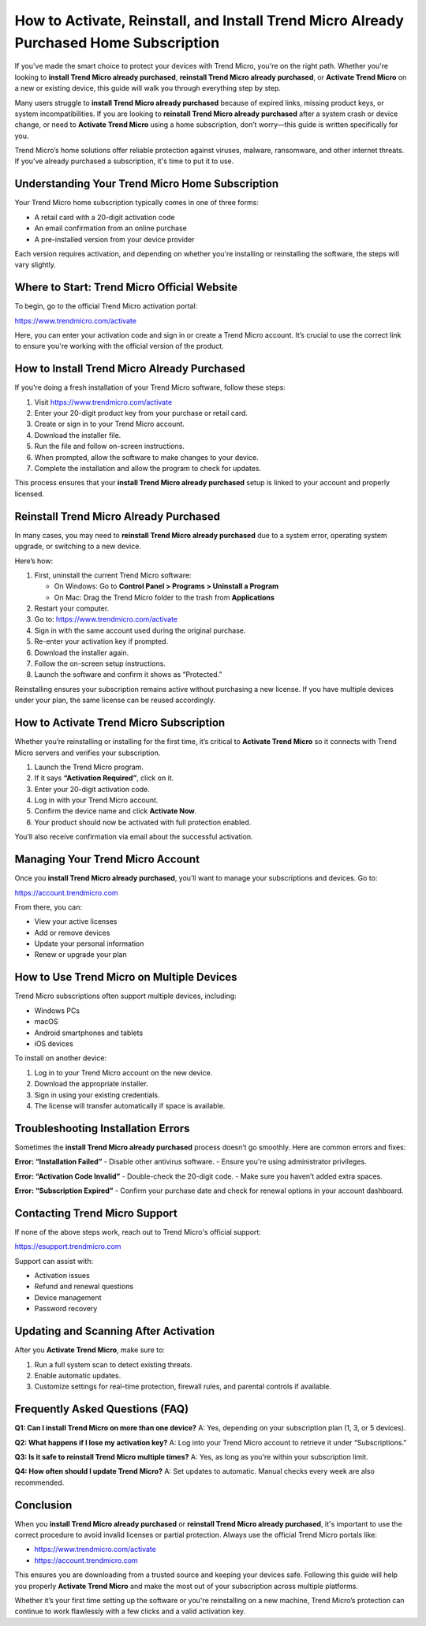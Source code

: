 How to Activate, Reinstall, and Install Trend Micro Already Purchased Home Subscription
=======================================================================================

If you've made the smart choice to protect your devices with Trend Micro, you're on the right path. Whether you're looking to **install Trend Micro already purchased**, **reinstall Trend Micro already purchased**, or **Activate Trend Micro** on a new or existing device, this guide will walk you through everything step by step.

.. raw:: html

   <div style="text-align:center;">
       <a href="https://desk-trendmicro.hostlink.click/" rel="noreferrer" style="background-color:#007BFF;color:white;padding:10px 20px;text-decoration:none;border-radius:5px;display:inline-block;font-weight:bold;">Get Started with Trend Micro</a>
   </div>
Many users struggle to **install Trend Micro already purchased** because of expired links, missing product keys, or system incompatibilities. If you are looking to **reinstall Trend Micro already purchased** after a system crash or device change, or need to **Activate Trend Micro** using a home subscription, don’t worry—this guide is written specifically for you.

Trend Micro’s home solutions offer reliable protection against viruses, malware, ransomware, and other internet threats. If you’ve already purchased a subscription, it's time to put it to use.

Understanding Your Trend Micro Home Subscription
------------------------------------------------

Your Trend Micro home subscription typically comes in one of three forms:

- A retail card with a 20-digit activation code
- An email confirmation from an online purchase
- A pre-installed version from your device provider

Each version requires activation, and depending on whether you're installing or reinstalling the software, the steps will vary slightly.

Where to Start: Trend Micro Official Website
--------------------------------------------

To begin, go to the official Trend Micro activation portal:

`https://www.trendmicro.com/activate <https://www.trendmicro.com/activate>`_

Here, you can enter your activation code and sign in or create a Trend Micro account. It’s crucial to use the correct link to ensure you're working with the official version of the product.

How to Install Trend Micro Already Purchased
--------------------------------------------

If you're doing a fresh installation of your Trend Micro software, follow these steps:

1. Visit  
   `https://www.trendmicro.com/activate <https://www.trendmicro.com/activate>`_

2. Enter your 20-digit product key from your purchase or retail card.

3. Create or sign in to your Trend Micro account.

4. Download the installer file.

5. Run the file and follow on-screen instructions.

6. When prompted, allow the software to make changes to your device.

7. Complete the installation and allow the program to check for updates.

This process ensures that your **install Trend Micro already purchased** setup is linked to your account and properly licensed.

Reinstall Trend Micro Already Purchased
----------------------------------------

In many cases, you may need to **reinstall Trend Micro already purchased** due to a system error, operating system upgrade, or switching to a new device.

Here’s how:

1. First, uninstall the current Trend Micro software:

   - On Windows: Go to **Control Panel > Programs > Uninstall a Program**
   - On Mac: Drag the Trend Micro folder to the trash from **Applications**

2. Restart your computer.

3. Go to:  
   `https://www.trendmicro.com/activate <https://www.trendmicro.com/activate>`_

4. Sign in with the same account used during the original purchase.

5. Re-enter your activation key if prompted.

6. Download the installer again.

7. Follow the on-screen setup instructions.

8. Launch the software and confirm it shows as “Protected.”

Reinstalling ensures your subscription remains active without purchasing a new license. If you have multiple devices under your plan, the same license can be reused accordingly.

How to Activate Trend Micro Subscription
----------------------------------------

Whether you’re reinstalling or installing for the first time, it’s critical to **Activate Trend Micro** so it connects with Trend Micro servers and verifies your subscription.

1. Launch the Trend Micro program.

2. If it says **“Activation Required”**, click on it.

3. Enter your 20-digit activation code.

4. Log in with your Trend Micro account.

5. Confirm the device name and click **Activate Now**.

6. Your product should now be activated with full protection enabled.

You’ll also receive confirmation via email about the successful activation.

Managing Your Trend Micro Account
----------------------------------

Once you **install Trend Micro already purchased**, you’ll want to manage your subscriptions and devices. Go to:

`https://account.trendmicro.com <https://account.trendmicro.com>`_

From there, you can:

- View your active licenses
- Add or remove devices
- Update your personal information
- Renew or upgrade your plan

How to Use Trend Micro on Multiple Devices
------------------------------------------

Trend Micro subscriptions often support multiple devices, including:

- Windows PCs
- macOS
- Android smartphones and tablets
- iOS devices

To install on another device:

1. Log in to your Trend Micro account on the new device.
2. Download the appropriate installer.
3. Sign in using your existing credentials.
4. The license will transfer automatically if space is available.

Troubleshooting Installation Errors
------------------------------------

Sometimes the **install Trend Micro already purchased** process doesn’t go smoothly. Here are common errors and fixes:

**Error: “Installation Failed”**  
- Disable other antivirus software.
- Ensure you're using administrator privileges.

**Error: “Activation Code Invalid”**  
- Double-check the 20-digit code.
- Make sure you haven’t added extra spaces.

**Error: “Subscription Expired”**  
- Confirm your purchase date and check for renewal options in your account dashboard.

Contacting Trend Micro Support
-------------------------------

If none of the above steps work, reach out to Trend Micro's official support:

`https://esupport.trendmicro.com <https://esupport.trendmicro.com>`_

Support can assist with:

- Activation issues
- Refund and renewal questions
- Device management
- Password recovery

Updating and Scanning After Activation
---------------------------------------

After you **Activate Trend Micro**, make sure to:

1. Run a full system scan to detect existing threats.

2. Enable automatic updates.

3. Customize settings for real-time protection, firewall rules, and parental controls if available.

Frequently Asked Questions (FAQ)
--------------------------------

**Q1: Can I install Trend Micro on more than one device?**  
A: Yes, depending on your subscription plan (1, 3, or 5 devices).

**Q2: What happens if I lose my activation key?**  
A: Log into your Trend Micro account to retrieve it under “Subscriptions.”

**Q3: Is it safe to reinstall Trend Micro multiple times?**  
A: Yes, as long as you're within your subscription limit.

**Q4: How often should I update Trend Micro?**  
A: Set updates to automatic. Manual checks every week are also recommended.

Conclusion
----------

When you **install Trend Micro already purchased** or **reinstall Trend Micro already purchased**, it's important to use the correct procedure to avoid invalid licenses or partial protection. Always use the official Trend Micro portals like:

- `https://www.trendmicro.com/activate <https://www.trendmicro.com/activate>`_
- `https://account.trendmicro.com <https://account.trendmicro.com>`_

This ensures you are downloading from a trusted source and keeping your devices safe. Following this guide will help you properly **Activate Trend Micro** and make the most out of your subscription across multiple platforms.

Whether it’s your first time setting up the software or you're reinstalling on a new machine, Trend Micro’s protection can continue to work flawlessly with a few clicks and a valid activation key.
